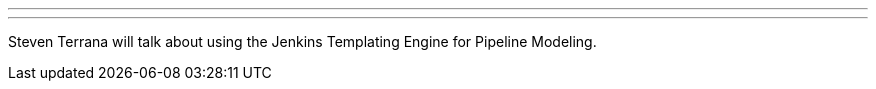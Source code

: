 ---

:page-eventTitle: Jenkins Templating Engine
:page-eventLocation: CDF Online Meetup
:page-eventStartDate: 2021-05-12T12:00:00
:page-eventLink: https://www.meetup.com/CD-Foundation-Online/events/277407348/

---

Steven Terrana will talk about using the Jenkins Templating Engine for Pipeline Modeling.

